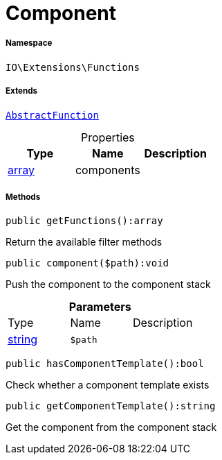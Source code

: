 :table-caption!:
:example-caption!:
:source-highlighter: prettify
:sectids!:
[[io__component]]
= Component





===== Namespace

`IO\Extensions\Functions`

===== Extends
xref:IO/Extensions/AbstractFunction.adoc#[`AbstractFunction`]




.Properties
|===
|Type |Name |Description

|link:http://php.net/array[array^]
    |components
    |
|===


===== Methods

[source%nowrap, php]
----

public getFunctions():array

----







Return the available filter methods

[source%nowrap, php]
----

public component($path):void

----







Push the component to the component stack

.*Parameters*
|===
|Type |Name |Description
|link:http://php.net/string[string^]
a|`$path`
|
|===


[source%nowrap, php]
----

public hasComponentTemplate():bool

----







Check whether a component template exists

[source%nowrap, php]
----

public getComponentTemplate():string

----







Get the component from the component stack


